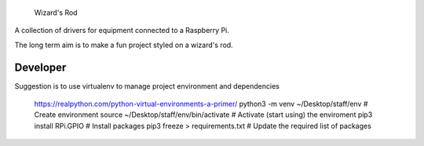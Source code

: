      Wizard's Rod

A collection of drivers for equipment connected to a Raspberry Pi.

The long term aim is to make a fun project styled on a wizard's rod.


Developer
==============

Suggestion is to use virtualenv to manage project environment and dependencies

    https://realpython.com/python-virtual-environments-a-primer/
    python3 -m venv  ~/Desktop/staff/env      # Create environment
    source ~/Desktop/staff/env/bin/activate   # Activate (start using) the enviroment
    pip3 install RPi.GPIO                     # Install packages
    pip3 freeze > requirements.txt            # Update the required list of packages
